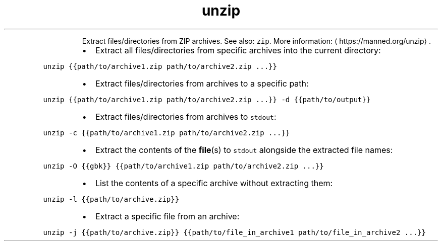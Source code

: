 .TH unzip
.PP
.RS
Extract files/directories from ZIP archives.
See also: \fB\fCzip\fR\&.
More information: \[la]https://manned.org/unzip\[ra]\&.
.RE
.RS
.IP \(bu 2
Extract all files/directories from specific archives into the current directory:
.RE
.PP
\fB\fCunzip {{path/to/archive1.zip path/to/archive2.zip ...}}\fR
.RS
.IP \(bu 2
Extract files/directories from archives to a specific path:
.RE
.PP
\fB\fCunzip {{path/to/archive1.zip path/to/archive2.zip ...}} \-d {{path/to/output}}\fR
.RS
.IP \(bu 2
Extract files/directories from archives to \fB\fCstdout\fR:
.RE
.PP
\fB\fCunzip \-c {{path/to/archive1.zip path/to/archive2.zip ...}}\fR
.RS
.IP \(bu 2
Extract the contents of the 
.BR file (s) 
to \fB\fCstdout\fR alongside the extracted file names:
.RE
.PP
\fB\fCunzip \-O {{gbk}} {{path/to/archive1.zip path/to/archive2.zip ...}}\fR
.RS
.IP \(bu 2
List the contents of a specific archive without extracting them:
.RE
.PP
\fB\fCunzip \-l {{path/to/archive.zip}}\fR
.RS
.IP \(bu 2
Extract a specific file from an archive:
.RE
.PP
\fB\fCunzip \-j {{path/to/archive.zip}} {{path/to/file_in_archive1 path/to/file_in_archive2 ...}}\fR
